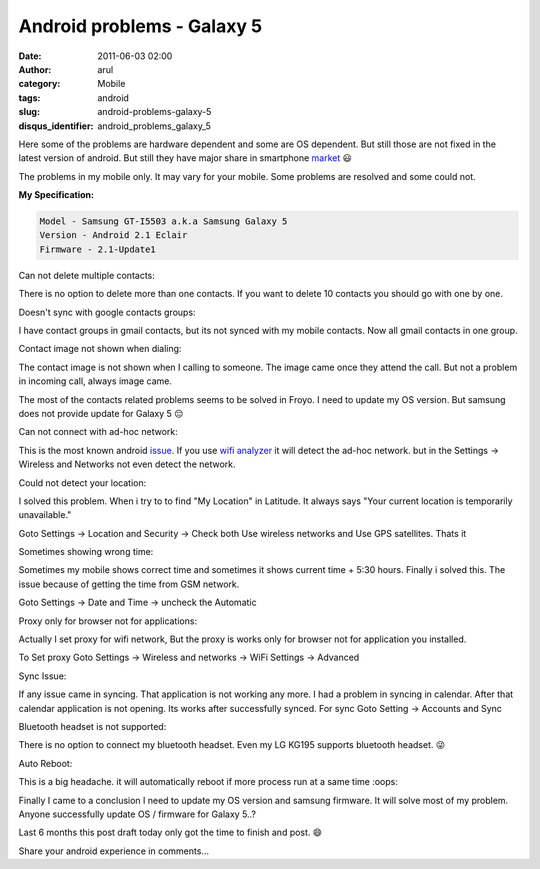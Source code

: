 Android problems - Galaxy 5
###########################
:date: 2011-06-03 02:00
:author: arul
:category: Mobile
:tags: android
:slug: android-problems-galaxy-5
:disqus_identifier: android_problems_galaxy_5

Here some of the problems are hardware dependent and some are OS dependent. But still those are not fixed in the latest version of android. But still they have major share in smartphone `market <http://news.cnet.com/8301-13506_3-20051610-17.html>`__ 😃

The problems in my mobile only. It may vary for your mobile. Some problems are resolved and some could not.

**My Specification:**


.. code-block:: text

   Model - Samsung GT-I5503 a.k.a Samsung Galaxy 5
   Version - Android 2.1 Eclair
   Firmware - 2.1-Update1


Can not delete multiple contacts:

There is no option to delete more than one contacts. If you want to delete 10 contacts you should go with one by one.

|image0|

Doesn't sync with google contacts groups:

I have contact groups in gmail contacts, but its not synced with my mobile contacts. Now all gmail contacts in one group.

|image1|

Contact image not shown when dialing:

The contact image is not shown when I calling to someone. The image came once they attend the call. But not a problem in incoming call, always image came.

|image2|

The most of the contacts related problems seems to be solved in Froyo. I need to update my OS version. But samsung does not provide update for Galaxy 5 😔


Can not connect with ad-hoc network:

This is the most known android `issue <http://code.google.com/p/android/issues/detail?id=82>`__. If you use `wifi analyzer <https://market.android.com/details?id=com.farproc.wifi.analyzer>`__ it will detect the ad-hoc network. but in the Settings → Wireless and Networks not even detect the network.


Could not detect your location:


I solved this problem. When i try to to find "My Location" in Latitude. It always says "Your current location is temporarily unavailable."

|image3|

Goto Settings → Location and Security → Check both Use wireless networks and Use GPS satellites. Thats it

|image4|

Sometimes showing wrong time:

Sometimes my mobile shows correct time and sometimes it shows current time + 5:30 hours. Finally i solved this. The issue because of getting the time from GSM network.

Goto Settings → Date and Time → uncheck the Automatic

|image5|


Proxy only for browser not for applications:

Actually I set proxy for wifi network, But the proxy is works only for browser not for application you installed.

To Set proxy Goto Settings → Wireless and networks → WiFi Settings → Advanced

|image6|


Sync Issue:

If any issue came in syncing. That application is not working any more. I had a problem in syncing in calendar. After that calendar application is not opening. Its works after successfully synced. For sync Goto Setting → Accounts and Sync

|image7|

Bluetooth headset is not supported:

There is no option to connect my bluetooth headset. Even my LG KG195 supports bluetooth headset. 😜

Auto Reboot:


This is a big headache. it will automatically reboot if more process run at a same time :oops:

Finally I came to a conclusion I need to update my OS version and samsung firmware. It will solve most of my problem.  Anyone successfully update OS / firmware for Galaxy 5..?

Last 6 months this post draft today only got the time to finish and post. 😄

Share your android experience in comments...

.. |image0| image:: http://4.bp.blogspot.com/-KH60R4Err7w/Teh6HZO4LPI/AAAAAAAAAoE/NAHpDWfzUTA/s400/contact-delete.png
   :target: http://4.bp.blogspot.com/-KH60R4Err7w/Teh6HZO4LPI/AAAAAAAAAoE/NAHpDWfzUTA/s1600/contact-delete.png
.. |image1| image:: http://4.bp.blogspot.com/-5s8lYPDeNqE/Teh8LORd-eI/AAAAAAAAAo4/BLu9_Pa0IRQ/s400/contact-groups-notshow.png
   :target: http://4.bp.blogspot.com/-5s8lYPDeNqE/Teh8LORd-eI/AAAAAAAAAo4/BLu9_Pa0IRQ/s1600/contact-groups-notshow.png
.. |image2| image:: http://3.bp.blogspot.com/-AH6-Qg3VunA/Teh6H24FZOI/AAAAAAAAAoY/zy7NvAvtHDo/s400/dialing-noimage.png
   :target: http://3.bp.blogspot.com/-AH6-Qg3VunA/Teh6H24FZOI/AAAAAAAAAoY/zy7NvAvtHDo/s1600/dialing-noimage.png
.. |image3| image:: http://2.bp.blogspot.com/-OSbeWkLRma0/TeiAbCrjOAI/AAAAAAAAApA/S2VBY0HFGAU/s400/location-unavailable.png
   :target: http://2.bp.blogspot.com/-OSbeWkLRma0/TeiAbCrjOAI/AAAAAAAAApA/S2VBY0HFGAU/s1600/location-unavailable.png
.. |image4| image:: http://2.bp.blogspot.com/-W1oDYw97SWY/Teh6IYfCMEI/AAAAAAAAAog/zR5-KvaXQV4/s400/network-doesn%2527t-detect-location.png
   :target: http://2.bp.blogspot.com/-W1oDYw97SWY/Teh6IYfCMEI/AAAAAAAAAog/zR5-KvaXQV4/s1600/network-doesn%2527t-detect-location.png
.. |image5| image:: http://1.bp.blogspot.com/-uk3YT5CaQYI/TeiC3OgyXmI/AAAAAAAAApI/4LOvxT30zg8/s400/network-automatic-wrongtime.png
   :target: http://1.bp.blogspot.com/-uk3YT5CaQYI/TeiC3OgyXmI/AAAAAAAAApI/4LOvxT30zg8/s1600/network-automatic-wrongtime.png
.. |image6| image:: http://2.bp.blogspot.com/-3Pac3sUFvs8/Teh6IvidBjI/AAAAAAAAAoo/XldaRO1H_wg/s400/network-proxy.png
   :target: http://2.bp.blogspot.com/-3Pac3sUFvs8/Teh6IvidBjI/AAAAAAAAAoo/XldaRO1H_wg/s1600/network-proxy.png
.. |image7| image:: http://3.bp.blogspot.com/-DNJ1vX9sKlg/TeiGFSZPEXI/AAAAAAAAApQ/o3U4o2lEiKw/s400/sync-calendar.png
   :target: http://3.bp.blogspot.com/-DNJ1vX9sKlg/TeiGFSZPEXI/AAAAAAAAApQ/o3U4o2lEiKw/s1600/sync-calendar.png
